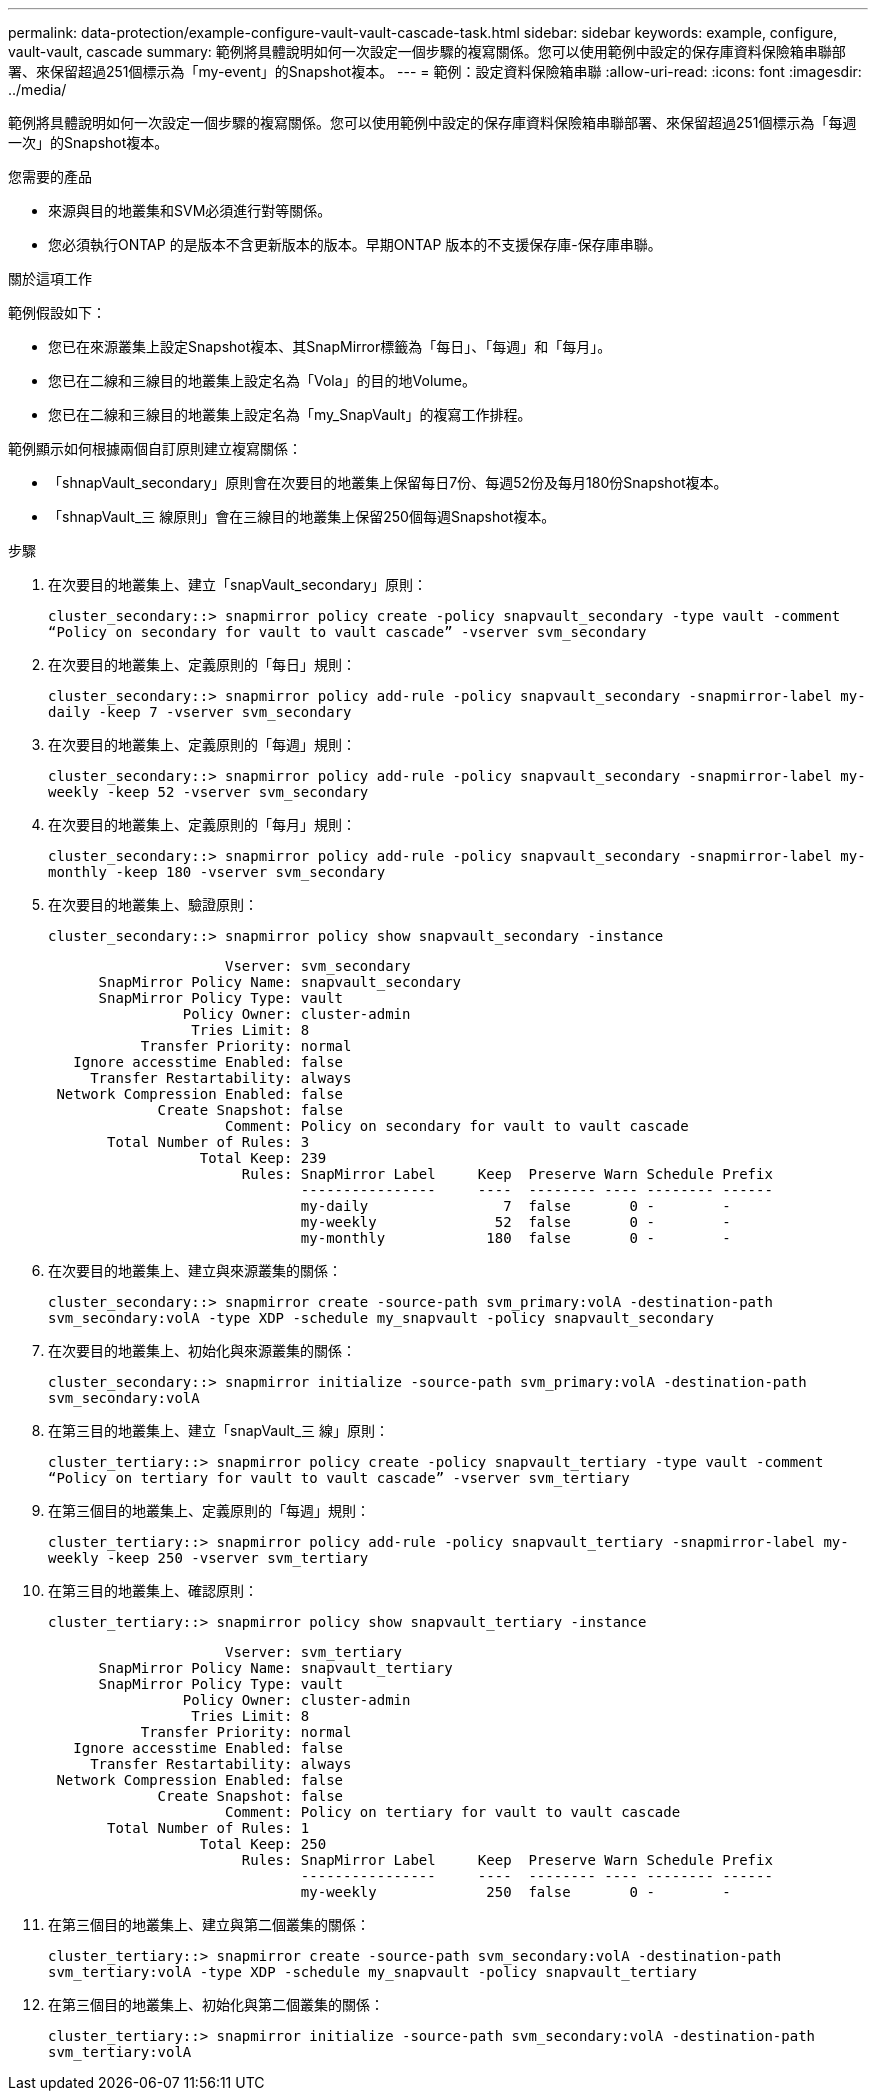 ---
permalink: data-protection/example-configure-vault-vault-cascade-task.html 
sidebar: sidebar 
keywords: example, configure, vault-vault, cascade 
summary: 範例將具體說明如何一次設定一個步驟的複寫關係。您可以使用範例中設定的保存庫資料保險箱串聯部署、來保留超過251個標示為「my-event」的Snapshot複本。 
---
= 範例：設定資料保險箱串聯
:allow-uri-read: 
:icons: font
:imagesdir: ../media/


[role="lead"]
範例將具體說明如何一次設定一個步驟的複寫關係。您可以使用範例中設定的保存庫資料保險箱串聯部署、來保留超過251個標示為「每週一次」的Snapshot複本。

.您需要的產品
* 來源與目的地叢集和SVM必須進行對等關係。
* 您必須執行ONTAP 的是版本不含更新版本的版本。早期ONTAP 版本的不支援保存庫-保存庫串聯。


.關於這項工作
範例假設如下：

* 您已在來源叢集上設定Snapshot複本、其SnapMirror標籤為「每日」、「每週」和「每月」。
* 您已在二線和三線目的地叢集上設定名為「Vola」的目的地Volume。
* 您已在二線和三線目的地叢集上設定名為「my_SnapVault」的複寫工作排程。


範例顯示如何根據兩個自訂原則建立複寫關係：

* 「shnapVault_secondary」原則會在次要目的地叢集上保留每日7份、每週52份及每月180份Snapshot複本。
* 「shnapVault_三 線原則」會在三線目的地叢集上保留250個每週Snapshot複本。


.步驟
. 在次要目的地叢集上、建立「snapVault_secondary」原則：
+
`cluster_secondary::> snapmirror policy create -policy snapvault_secondary -type vault -comment “Policy on secondary for vault to vault cascade” -vserver svm_secondary`

. 在次要目的地叢集上、定義原則的「每日」規則：
+
`cluster_secondary::> snapmirror policy add-rule -policy snapvault_secondary -snapmirror-label my-daily -keep 7 -vserver svm_secondary`

. 在次要目的地叢集上、定義原則的「每週」規則：
+
`cluster_secondary::> snapmirror policy add-rule -policy snapvault_secondary -snapmirror-label my-weekly -keep 52 -vserver svm_secondary`

. 在次要目的地叢集上、定義原則的「每月」規則：
+
`cluster_secondary::> snapmirror policy add-rule -policy snapvault_secondary -snapmirror-label my-monthly -keep 180 -vserver svm_secondary`

. 在次要目的地叢集上、驗證原則：
+
`cluster_secondary::> snapmirror policy show snapvault_secondary -instance`

+
[listing]
----
                     Vserver: svm_secondary
      SnapMirror Policy Name: snapvault_secondary
      SnapMirror Policy Type: vault
                Policy Owner: cluster-admin
                 Tries Limit: 8
           Transfer Priority: normal
   Ignore accesstime Enabled: false
     Transfer Restartability: always
 Network Compression Enabled: false
             Create Snapshot: false
                     Comment: Policy on secondary for vault to vault cascade
       Total Number of Rules: 3
                  Total Keep: 239
                       Rules: SnapMirror Label     Keep  Preserve Warn Schedule Prefix
                              ----------------     ----  -------- ---- -------- ------
                              my-daily                7  false       0 -        -
                              my-weekly              52  false       0 -        -
                              my-monthly            180  false       0 -        -
----
. 在次要目的地叢集上、建立與來源叢集的關係：
+
`cluster_secondary::> snapmirror create -source-path svm_primary:volA -destination-path svm_secondary:volA -type XDP -schedule my_snapvault -policy snapvault_secondary`

. 在次要目的地叢集上、初始化與來源叢集的關係：
+
`cluster_secondary::> snapmirror initialize -source-path svm_primary:volA -destination-path svm_secondary:volA`

. 在第三目的地叢集上、建立「snapVault_三 線」原則：
+
`cluster_tertiary::> snapmirror policy create -policy snapvault_tertiary -type vault -comment “Policy on tertiary for vault to vault cascade” -vserver svm_tertiary`

. 在第三個目的地叢集上、定義原則的「每週」規則：
+
`cluster_tertiary::> snapmirror policy add-rule -policy snapvault_tertiary -snapmirror-label my-weekly -keep 250 -vserver svm_tertiary`

. 在第三目的地叢集上、確認原則：
+
`cluster_tertiary::> snapmirror policy show snapvault_tertiary -instance`

+
[listing]
----
                     Vserver: svm_tertiary
      SnapMirror Policy Name: snapvault_tertiary
      SnapMirror Policy Type: vault
                Policy Owner: cluster-admin
                 Tries Limit: 8
           Transfer Priority: normal
   Ignore accesstime Enabled: false
     Transfer Restartability: always
 Network Compression Enabled: false
             Create Snapshot: false
                     Comment: Policy on tertiary for vault to vault cascade
       Total Number of Rules: 1
                  Total Keep: 250
                       Rules: SnapMirror Label     Keep  Preserve Warn Schedule Prefix
                              ----------------     ----  -------- ---- -------- ------
                              my-weekly             250  false       0 -        -
----
. 在第三個目的地叢集上、建立與第二個叢集的關係：
+
`cluster_tertiary::> snapmirror create -source-path svm_secondary:volA -destination-path svm_tertiary:volA -type XDP -schedule my_snapvault -policy snapvault_tertiary`

. 在第三個目的地叢集上、初始化與第二個叢集的關係：
+
`cluster_tertiary::> snapmirror initialize -source-path svm_secondary:volA -destination-path svm_tertiary:volA`


